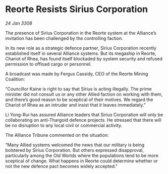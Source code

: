 * Reorte Resists Sirius Corporation

/24 Jan 3308/

The presence of Sirius Corporation in the Reorte system at the Alliance’s invitation has been challenged by the controlling faction. 

In its new role as a strategic defence partner, Sirius Corporation recently established itself in several Alliance systems. But its megaship in Reorte, Chariot of Rhea, has found itself blockaded by system security and refused permission to offload cargo or personnel. 

A broadcast was made by Fergus Cassidy, CEO of the Reorte Mining Coalition: 

“Councillor Kaine is right to say that Sirius is acting illegally. The prime minister did not consult us or any other Allied faction on working with them, and there’s good reason to be sceptical of their motives. We regard the Chariot of Rhea as an intruder and insist that it leaves immediately.” 

Li Yong-Rui has assured Alliance leaders that Sirius Corporation will only be collaborating on anti-Thargoid defence projects. He stressed that there will be no disruption to any local civil or commercial activity. 

The Alliance Tribune commented on the situation: 

“Many Allied systems welcomed the news that our military is being bolstered by Sirius Corporation. But others expressed disapproval, particularly among the Old Worlds where the populations tend to be more sceptical of change. What happens in Reorte could determine whether or not the new defence pact becomes widely accepted.”